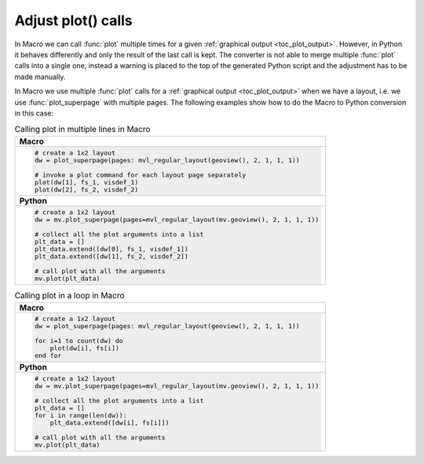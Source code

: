 
Adjust plot() calls
=============================

In Macro we can call :func:`plot` multiple times for a given :ref:`graphical output <toc_plot_output>`. However, in Python it behaves differently and only the result of the last call is kept. The converter is not able to merge multiple :func:`plot` calls into a single one, instead a warning is placed to the top of the generated Python script and the adjustment has to be made manually. 

In Macro we use multiple :func:`plot` calls
for a :ref:`graphical output <toc_plot_output>` when we have a layout, i.e. we use :func:`plot_superpage` with multiple pages. The following examples show how to do the Macro to Python conversion in this case: 

.. list-table:: Calling plot in multiple lines in Macro
 
   * - **Macro**
   * - 
       .. code-block:: python

        # create a 1x2 layout
        dw = plot_superpage(pages: mvl_regular_layout(geoview(), 2, 1, 1, 1))

        # invoke a plot command for each layout page separately
        plot(dw[1], fs_1, visdef_1)
        plot(dw[2], fs_2, visdef_2)
   * - **Python** 
   * -
       .. code-block:: python

        # create a 1x2 layout
        dw = mv.plot_superpage(pages=mvl_regular_layout(mv.geoview(), 2, 1, 1, 1))
                
        # collect all the plot arguments into a list
        plt_data = []
        plt_data.extend([dw[0], fs_1, visdef_1])
        plt_data.extend([dw[1], fs_2, visdef_2])   
        
        # call plot with all the arguments
        mv.plot(plt_data)


.. list-table:: Calling plot in a loop in Macro

   * - **Macro**
   * - 
       .. code-block:: python

        # create a 1x2 layout
        dw = plot_superpage(pages: mvl_regular_layout(geoview(), 2, 1, 1, 1))
        
        for i=1 to count(dw) do
            plot(dw[i], fs[i])
        end for
   * - **Python**
   * - 
       .. code-block:: python

        # create a 1x2 layout
        dw = mv.plot_superpage(pages=mvl_regular_layout(mv.geoview(), 2, 1, 1, 1))
        
        # collect all the plot arguments into a list
        plt_data = []
        for i in range(len(dw)):
            plt_data.extend([dw[i], fs[i]])
        
        # call plot with all the arguments
        mv.plot(plt_data)

